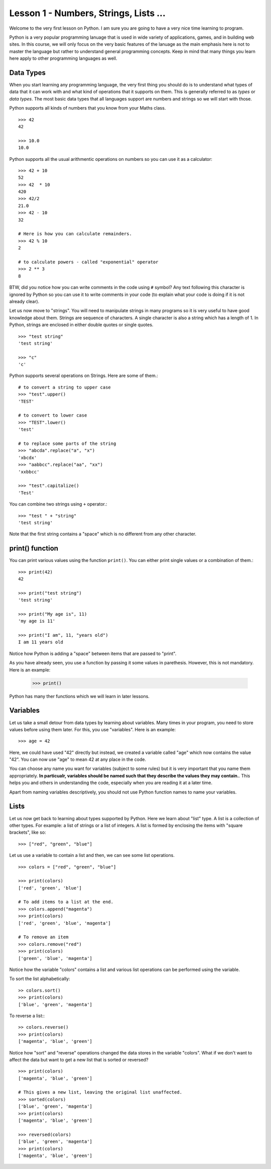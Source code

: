 
Lesson 1 - Numbers, Strings, Lists ...
======================================

Welcome to the very first lesson on Python. I am sure you are going to
have a very nice time learning to program.

Python is a very popular programming lanuage that is used in wide
variety of applications, games, and in building web sites. In this
course, we will only focus on the very basic features of the lanuage
as the main emphasis here is not to master the language but rather to
understand general programming concepts. Keep in mind that many things
you learn here apply to other programming languages as well.

Data Types
----------

When you start learning any programming language, the very first thing
you should do is to understand what types of data that it can work with
and what kind of operations that it supports on them. This is
generally referred to as *types* or *data types*. The most basic data
types that all languages support are numbers and strings so we will
start with those.

Python supports all kinds of numbers that you know from your Maths
class. 
::

    >>> 42
    42

    >>> 10.0
    10.0

Python supports all the usual arithmentic operations on numbers so you
can use it as a calculator::

    >>> 42 + 10
    52
    >>> 42  * 10
    420
    >>> 42/2
    21.0
    >>> 42 - 10
    32

    # Here is how you can calculate remainders.
    >>> 42 % 10
    2

    # to calculate powers - called "exponential" operator
    >>> 2 ** 3
    8

BTW, did you notice how you can write comments in the code using ``#``
symbol? Any text following this character is ignored by Python so you
can use it to write comments in your code (to explain what your code
is doing if it is not already clear).

Let us now move to "strings". You will need to manipulate strings in
many programs so it is very useful to have good knowledge about
them. Strings are sequence of characters. A single character is also a
string which has a length of 1. In Python, strings are enclosed in
either double quotes or single quotes. ::

    >>> "test string"
    'test string'

    >>> "c"
    'c'

Python supports several operations on Strings. Here are some of
them.::

    # to convert a string to upper case
    >>> "test".upper()
    'TEST'

    # to convert to lower case
    >>> "TEST".lower()
    'test'

    # to replace some parts of the string
    >>> "abcda".replace("a", "x")
    'xbcdx'
    >>> "aabbcc".replace("aa", "xx")
    'xxbbcc'

    >>> "test".capitalize()
    'Test'

You can combine two strings using ``+`` operator.::

    >>> "test " + "string"
    'test string'

Note that the first string contains a "space" which is no different
from any other character.

print() function
----------------

You can print various values using the function ``print()``. You can
either print single values or a combination of them.::

    >>> print(42)
    42

    >>> print("test string")
    'test string'

    >>> print("My age is", 11)
    'my age is 11'

    >>> print("I am", 11, "years old")
    I am 11 years old

Notice how Python is adding a "space" between items that are passed to
"print".

As you have already seen, you use a function by passing it some values
in parethesis. However, this is not mandatory. Here is an example:

    >>> print()

Python has many ther functions which we will learn in later lessons. 

Variables
---------

Let us take a small detour from data types by learning about
variables. Many times in your program, you need to store values before
using them later. For this, you use "variables". Here is an example::

    >>> age = 42

Here, we could have used "42" directly but instead, we created a
variable called "age" which now contains the value "42". You can now
use "age" to mean 42 at any place in the code.

You can choose any name you want for variables (subject to some rules)
but it is very important that you name them appropriately. **In
particualr, variables should be named such that they describe the
values they may contain.**. This helps you and others in understanding
the code, especially when you are reading it at a later time.

Apart from naming variables descriptively, you should not use Python
function names to name your variables.

Lists
-----

Let us now get back to learning about types supported by Python. Here
we learn about "list" type. A list is a collection of other types. For
example: a list of strings or a list of integers. A list is formed by
enclosing the items with "square brackets", like so::

    >>> ["red", "green", "blue"]

Let us use a variable to contain a list and then, we can see some list
operations. ::

    >>> colors = ["red", "green", "blue"]

    >>> print(colors)
    ['red', 'green', 'blue']

    # To add items to a list at the end.
    >>> colors.append("magenta")
    >>> print(colors)
    ['red', 'green', 'blue', 'magenta']

    # To remove an item
    >>> colors.remove("red")
    >>> print(colors)
    ['green', 'blue', 'magenta']

Notice how the variable "colors" contains a list and various
list operations can be performed using the variable.

To sort the list alphabetically:
::

    >> colors.sort()
    >>> print(colors)
    ['blue', 'green', 'magenta']

To reverse a list:::

    >> colors.reverse()
    >>> print(colors)
    ['magenta', 'blue', 'green']

Notice how "sort" and "reverse" operations changed the data stores in
the variable "colors". What if we don't want to affect the data but
want to get a new list that is sorted or reversed?
::

    >>> print(colors)
    ['magenta', 'blue', 'green']

    # This gives a new list, leaving the original list unaffected.
    >>> sorted(colors)
    ['blue', 'green', 'magenta']
    >>> print(colors)
    ['magenta', 'blue', 'green']
    
    >>> reversed(colors)
    ['blue', 'green', 'magenta']
    >>> print(colors)
    ['magenta', 'blue', 'green']




    


